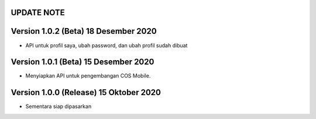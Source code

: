 *******************
UPDATE NOTE
*******************

*******************
Version 1.0.2 (Beta) 18 Desember 2020
*******************
* API untuk profil saya, ubah password, dan ubah profil sudah dibuat

*******************
Version 1.0.1 (Beta) 15 Desember 2020
*******************
* Menyiapkan API untuk pengembangan COS Mobile.

*******************
Version 1.0.0 (Release) 15 Oktober 2020
*******************
* Sementara siap dipasarkan